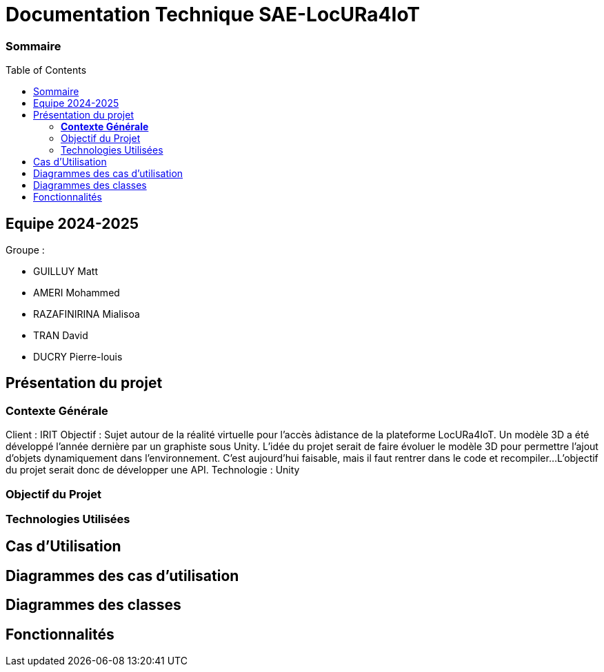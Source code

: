 :toc: macro

= Documentation Technique SAE-LocURa4IoT

=== Sommaire
toc::[]


== Equipe 2024-2025

Groupe :

- GUILLUY Matt
- AMERI Mohammed
- RAZAFINIRINA Mialisoa
- TRAN David
- DUCRY Pierre-louis

== Présentation du projet

===  *Contexte Générale*

Client : IRIT
Objectif : Sujet autour de la réalité virtuelle pour l'accès àdistance de la plateforme LocURa4IoT.
Un modèle 3D a été développé l'année dernière par un graphiste
sous Unity. L'idée du projet serait de faire évoluer le modèle 3D pour permettre l'ajout d'objets dynamiquement dans l'environnement.
C'est aujourd'hui faisable, mais il faut rentrer dans le code et
recompiler...
L’objectif du projet serait donc de
développer une API.
Technologie : Unity

=== Objectif du Projet 

=== Technologies Utilisées 

==  Cas d'Utilisation 

== Diagrammes des cas d'utilisation

== Diagrammes des classes 

== Fonctionnalités


